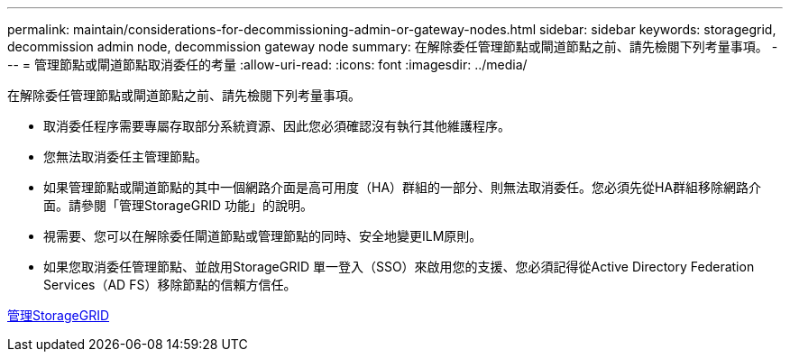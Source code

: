 ---
permalink: maintain/considerations-for-decommissioning-admin-or-gateway-nodes.html 
sidebar: sidebar 
keywords: storagegrid, decommission admin node, decommission gateway node 
summary: 在解除委任管理節點或閘道節點之前、請先檢閱下列考量事項。 
---
= 管理節點或閘道節點取消委任的考量
:allow-uri-read: 
:icons: font
:imagesdir: ../media/


[role="lead"]
在解除委任管理節點或閘道節點之前、請先檢閱下列考量事項。

* 取消委任程序需要專屬存取部分系統資源、因此您必須確認沒有執行其他維護程序。
* 您無法取消委任主管理節點。
* 如果管理節點或閘道節點的其中一個網路介面是高可用度（HA）群組的一部分、則無法取消委任。您必須先從HA群組移除網路介面。請參閱「管理StorageGRID 功能」的說明。
* 視需要、您可以在解除委任閘道節點或管理節點的同時、安全地變更ILM原則。
* 如果您取消委任管理節點、並啟用StorageGRID 單一登入（SSO）來啟用您的支援、您必須記得從Active Directory Federation Services（AD FS）移除節點的信賴方信任。


xref:../admin/index.adoc[管理StorageGRID]

